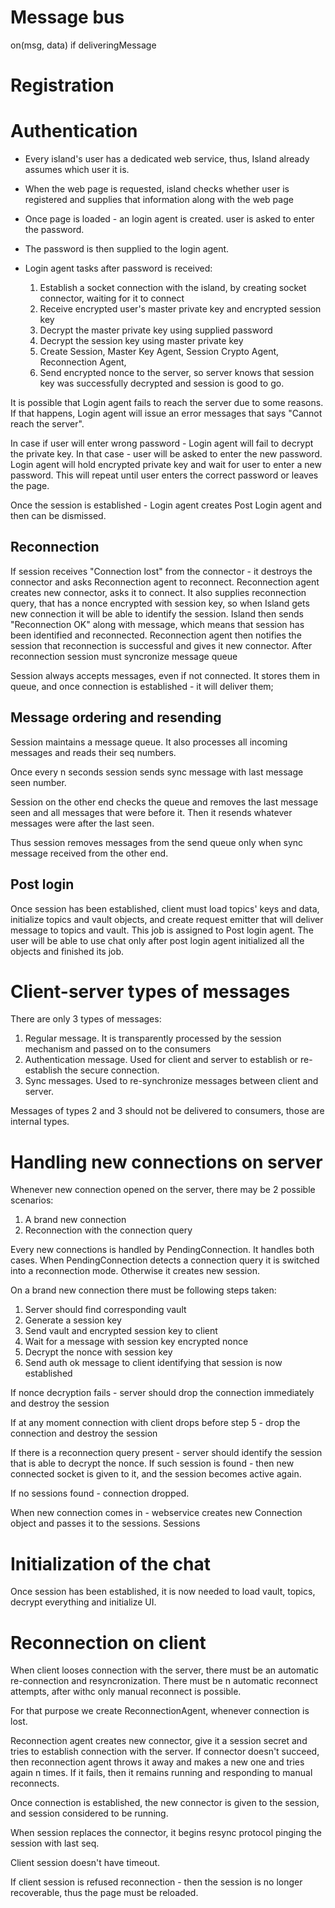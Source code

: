
* Message bus
on(msg, data)
if deliveringMessage

* Registration

* Authentication
- Every island's user has a dedicated web service,
  thus, Island already assumes which user it is.

- When the web page is requested, island checks whether user is
  registered and supplies that information along with the web page

- Once page is loaded - an login agent is created.
  user is asked to enter the password.

- The password is then supplied to the login agent.

- Login agent tasks after password is received:
  1. Establish a socket connection with the island, by creating socket
     connector, waiting for it to connect
  2. Receive encrypted user's master private key and encrypted session key
  3. Decrypt the master private key using supplied password
  4. Decrypt the session key using master private key
  5. Create Session, Master Key Agent, Session Crypto Agent,  Reconnection Agent,
  6. Send encrypted nonce to the server, so server knows that session key was
     successfully decrypted and session is good to go.

It is possible that Login agent fails to reach the server due to some reasons.
If that happens, Login agent will issue an error messages that says "Cannot reach
the server".

In case if user will enter wrong password - Login agent will fail to decrypt the
private key. In that case - user will be asked to enter the new password. Login
agent will hold encrypted private key and wait for user to enter a new password.
This will repeat until user enters the correct password or leaves the page.

Once the session is established - Login agent creates Post Login agent and then can be dismissed.


** Reconnection
If session receives "Connection lost" from the connector - it destroys the
connector and asks Reconnection agent to reconnect. Reconnection agent creates
new connector, asks it to connect. It also supplies reconnection query, that has
a nonce encrypted with session key, so when Island gets new connection it will
be able to identify the session. Island then sends "Reconnection OK" along with
message, which means that session has been identified and reconnected. Reconnection agent
then notifies the session that reconnection is successful and gives it new
connector. After reconnection session must syncronize  message queue

Session always accepts messages, even if not connected. It stores them in queue,
and once connection is established - it will deliver them;


** Message ordering and resending
Session maintains a message queue.
It also processes all incoming messages and reads their seq numbers.

Once every n seconds session sends sync message with last message seen number.

Session on the other end checks the queue and removes the last message seen and
all messages that were before it. Then it resends whatever messages were after
the last seen.

Thus session removes messages from the send queue only when sync message
received from the other end.



** Post login
Once session has been established, client must load topics' keys and data,
initialize topics and vault objects, and create request emitter that will deliver message
to topics and vault. This job is assigned to Post login agent.
The user will be able to use chat only after post login agent initialized all
the objects and finished its job.



* Client-server types of messages
There are only 3 types of messages:
1. Regular message.
   It is transparently processed by the session mechanism and passed on to the consumers
2. Authentication message.
   Used for client and server to establish or re-establish the secure
   connection.
3. Sync messages.
   Used to re-synchronize messages between client and server.

Messages of types 2 and 3 should not be delivered to consumers, those are
internal types.



* Handling new connections on server
Whenever new connection opened on the server, there may be 2 possible scenarios:
1. A brand new connection
2. Reconnection with the connection query

Every new connections is handled by PendingConnection. It handles both cases.
When PendingConnection detects a connection query it is switched into a
reconnection mode. Otherwise it creates new session.




On a brand new connection there must be following steps taken:
   1. Server should find corresponding vault
   2. Generate a session key
   3. Send vault and encrypted session key to client
   4. Wait for a message with session key encrypted nonce
   5. Decrypt the nonce with session key
   6. Send auth ok message to client identifying that session is now established

If nonce decryption fails - server should drop the connection immediately and
destroy the session

If at any moment connection with client drops before step 5 - drop the
connection and destroy the session

If there is a reconnection query present - server should identify the session
that is able to decrypt the nonce. If such session is found - then new connected
socket is given to it, and the session becomes active again.

If no sessions found - connection dropped.




When new connection comes in - webservice creates new Connection object and
passes it to the sessions. Sessions

* Initialization of the chat
Once session has been established, it is now needed to load
vault, topics, decrypt everything and initialize UI.



* Reconnection on client
When client looses connection with the server, there must be
an automatic re-connection and resyncronization. There must be n automatic
reconnect attempts, after withc only manual reconnect is possible.

For that purpose we create ReconnectionAgent, whenever connection is lost.

Reconnection agent creates new connector, give it a session secret
and tries to establish connection with the server. If connector doesn't succeed, then reconnection agent throws it away
and makes a new one and tries again n times. If it fails, then it remains
running and responding to manual reconnects.

Once connection is established, the new connector is given to the session, and
session considered to be running.

When session replaces the connector, it begins resync protocol pinging the
session with last seq.

Client session doesn't have timeout.

If client session is refused reconnection - then the session is no longer
recoverable, thus the page must be reloaded.
